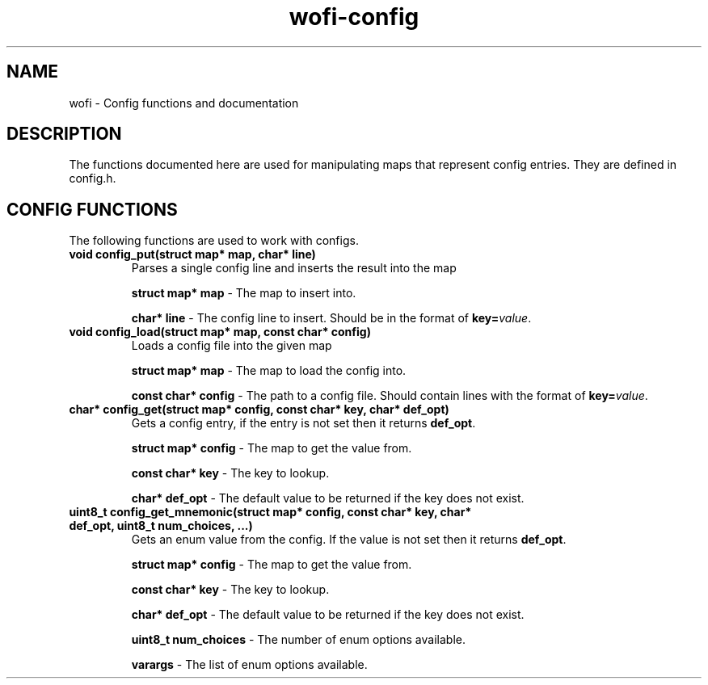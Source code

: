 .TH wofi\-config 3
.SH NAME
wofi \- Config functions and documentation

.SH DESCRIPTION
The functions documented here are used for manipulating maps that represent config entries. They are defined in config.h.

.SH CONFIG FUNCTIONS
The following functions are used to work with configs.

.TP
.B void config_put(struct map* map, char* line)
Parses a single config line and inserts the result into the map

.B struct map* map
\- The map to insert into.

.B char* line
\- The config line to insert. Should be in the format of \fBkey=\fIvalue\fR.

.TP
.B void config_load(struct map* map, const char* config)
Loads a config file into the given map

.B struct map* map
\- The map to load the config into.

.B const char* config
\- The path to a config file. Should contain lines with the format of \fBkey=\fIvalue\fR.

.TP
.B char* config_get(struct map* config, const char* key, char* def_opt)
Gets a config entry, if the entry is not set then it returns \fBdef_opt\fR.

.B struct map* config
\- The map to get the value from.

.B const char* key
\- The key to lookup.

.B char* def_opt
\- The default value to be returned if the key does not exist.

.TP
.B uint8_t config_get_mnemonic(struct map* config, const char* key, char* def_opt, uint8_t num_choices, ...)
Gets an enum value from the config. If the value is not set then it returns \fBdef_opt\fR.

.B struct map* config
\- The map to get the value from.

.B const char* key
\- The key to lookup.

.B char* def_opt
\- The default value to be returned if the key does not exist.

.B uint8_t num_choices
\- The number of enum options available.

.B varargs
\- The list of enum options available.
